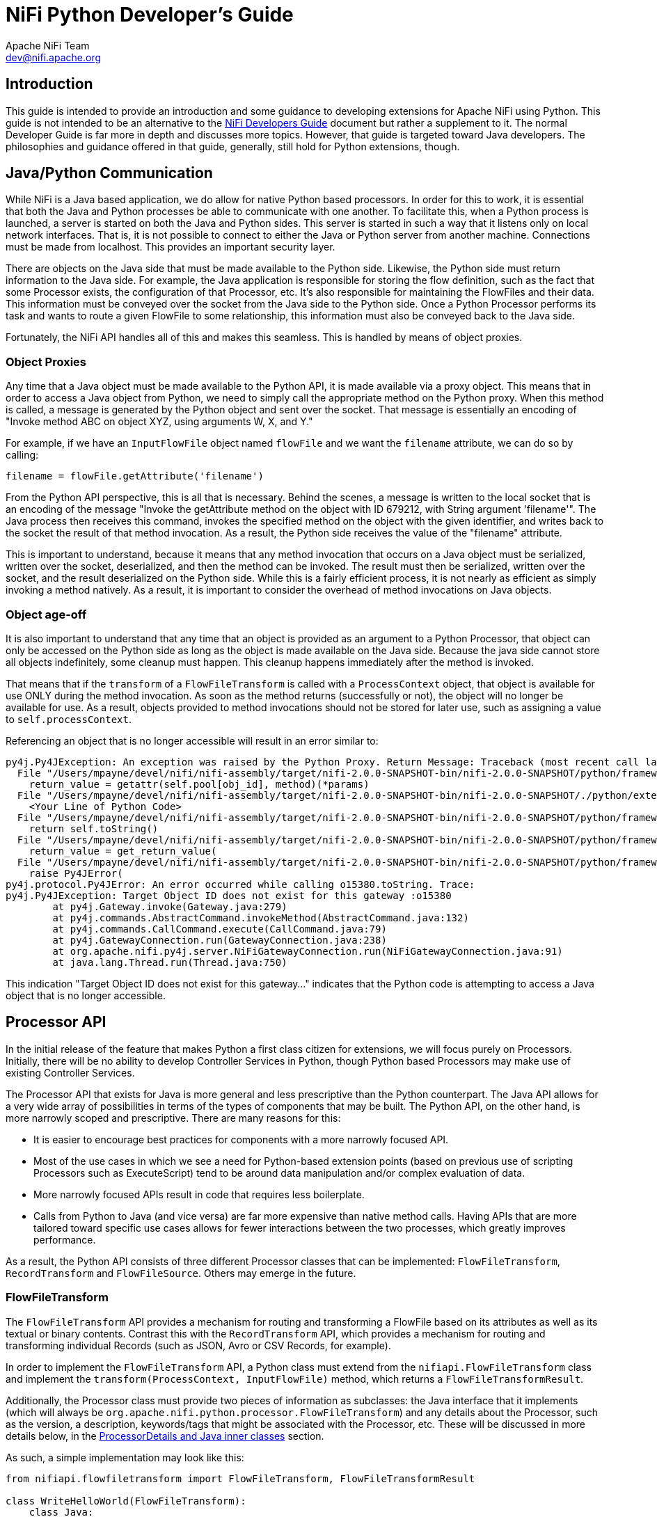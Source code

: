 //
// Licensed to the Apache Software Foundation (ASF) under one or more
// contributor license agreements.  See the NOTICE file distributed with
// this work for additional information regarding copyright ownership.
// The ASF licenses this file to You under the Apache License, Version 2.0
// (the "License"); you may not use this file except in compliance with
// the License.  You may obtain a copy of the License at
//
//     http://www.apache.org/licenses/LICENSE-2.0
//
// Unless required by applicable law or agreed to in writing, software
// distributed under the License is distributed on an "AS IS" BASIS,
// WITHOUT WARRANTIES OR CONDITIONS OF ANY KIND, either express or implied.
// See the License for the specific language governing permissions and
// limitations under the License.
//
= NiFi Python Developer's Guide
Apache NiFi Team <dev@nifi.apache.org>
:homepage: http://nifi.apache.org
:linkattrs:


== Introduction

This guide is intended to provide an introduction and some guidance to developing extensions for Apache NiFi using Python.
This guide is not intended to be an alternative to the link:developer-guide.adoc[NiFi Developers Guide] document but rather
a supplement to it. The normal Developer Guide is far more in depth and discusses more topics. However, that guide is
targeted toward Java developers. The philosophies and guidance offered in that guide, generally, still hold for Python extensions, though.

[[java_python_comms]]
== Java/Python Communication

While NiFi is a Java based application, we do allow for native Python based processors. In order for this to work, it is essential
that both the Java and Python processes be able to communicate with one another. To facilitate this, when a Python process is launched,
a server is started on both the Java and Python sides. This server is started in such a way that it listens only on local network interfaces.
That is, it is not possible to connect to either the Java or Python server from another machine. Connections must be made from localhost.
This provides an important security layer.

There are objects on the Java side that must be made available to the Python side. Likewise, the Python side must return information to the Java
side. For example, the Java application is responsible for storing the flow definition, such as the fact that some Processor exists, the configuration
of that Processor, etc. It's also responsible for maintaining the FlowFiles and their data. This information must be conveyed over the socket from
the Java side to the Python side. Once a Python Processor performs its task and wants to route a given FlowFile to some relationship, this information
must also be conveyed back to the Java side.

Fortunately, the NiFi API handles all of this and makes this seamless. This is handled by means of object proxies.

=== Object Proxies

Any time that a Java object must be made available to the Python API, it is made available via a proxy object. This means that in order to access a Java
object from Python, we need to simply call the appropriate method on the Python proxy. When this method is called, a message is generated by the Python
object and sent over the socket. That message is essentially an encoding of "Invoke method ABC on object XYZ, using arguments W, X, and Y."

For example, if we have an `InputFlowFile` object named `flowFile` and we want the `filename` attribute, we can do so by calling:
----
filename = flowFile.getAttribute('filename')
----

From the Python API perspective, this is all that is necessary. Behind the scenes, a message is written to the local socket that is an encoding of the
message "Invoke the getAttribute method on the object with ID 679212, with String argument 'filename'".
The Java process then receives this command, invokes the specified method on the object with the given identifier, and writes back to the socket the result
of that method invocation. As a result, the Python side receives the value of the "filename" attribute.

This is important to understand, because it means that any method invocation that occurs on a Java object must be serialized, written over the socket,
deserialized, and then the method can be invoked. The result must then be serialized, written over the socket, and the result deserialized on the Python side.
While this is a fairly efficient process, it is not nearly as efficient as simply invoking a method natively. As a result, it is important to consider the overhead of
method invocations on Java objects.

=== Object age-off

It is also important to understand that any time that an object is provided as an argument to a Python Processor, that object can only be accessed on the Python
side as long as the object is made available on the Java side. Because the java side cannot store all objects indefinitely, some cleanup must happen. This cleanup
happens immediately after the method is invoked.

That means that if the `transform` of a `FlowFileTransform` is called with a `ProcessContext` object, that object is available for use ONLY during the
method invocation. As soon as the method returns (successfully or not), the object will no longer be available for use. As a result, objects provided to method
invocations should not be stored for later use, such as assigning a value to `self.processContext`.

Referencing an object that is no longer accessible will result in an error similar to:

----
py4j.Py4JException: An exception was raised by the Python Proxy. Return Message: Traceback (most recent call last):
  File "/Users/mpayne/devel/nifi/nifi-assembly/target/nifi-2.0.0-SNAPSHOT-bin/nifi-2.0.0-SNAPSHOT/python/framework/py4j/java_gateway.py", line 2466, in _call_proxy
    return_value = getattr(self.pool[obj_id], method)(*params)
  File "/Users/mpayne/devel/nifi/nifi-assembly/target/nifi-2.0.0-SNAPSHOT-bin/nifi-2.0.0-SNAPSHOT/./python/extensions/SetRecordField.py", line 22, in transform
    <Your Line of Python Code>
  File "/Users/mpayne/devel/nifi/nifi-assembly/target/nifi-2.0.0-SNAPSHOT-bin/nifi-2.0.0-SNAPSHOT/python/framework/py4j/java_gateway.py", line 1460, in __str__
    return self.toString()
  File "/Users/mpayne/devel/nifi/nifi-assembly/target/nifi-2.0.0-SNAPSHOT-bin/nifi-2.0.0-SNAPSHOT/python/framework/py4j/java_gateway.py", line 1322, in __call__
    return_value = get_return_value(
  File "/Users/mpayne/devel/nifi/nifi-assembly/target/nifi-2.0.0-SNAPSHOT-bin/nifi-2.0.0-SNAPSHOT/python/framework/py4j/protocol.py", line 330, in get_return_value
    raise Py4JError(
py4j.protocol.Py4JError: An error occurred while calling o15380.toString. Trace:
py4j.Py4JException: Target Object ID does not exist for this gateway :o15380
	at py4j.Gateway.invoke(Gateway.java:279)
	at py4j.commands.AbstractCommand.invokeMethod(AbstractCommand.java:132)
	at py4j.commands.CallCommand.execute(CallCommand.java:79)
	at py4j.GatewayConnection.run(GatewayConnection.java:238)
	at org.apache.nifi.py4j.server.NiFiGatewayConnection.run(NiFiGatewayConnection.java:91)
	at java.lang.Thread.run(Thread.java:750)
----

This indication "Target Object ID does not exist for this gateway..." indicates that the Python code is attempting to access a Java object
that is no longer accessible.


[[processor_api]]
== Processor API

In the initial release of the feature that makes Python a first class citizen for extensions, we will focus purely on Processors.
Initially, there will be no ability to develop Controller Services in Python, though Python based Processors may make use of
existing Controller Services.

The Processor API that exists for Java is more general and less prescriptive than the Python counterpart.
The Java API allows for a very wide array of possibilities in terms of the
types of components that may be built. The Python API, on the other hand, is more narrowly scoped and prescriptive.
There are many reasons for this:

    - It is easier to encourage best practices for components with a more narrowly focused API.
    - Most of the use cases in which we see a need for Python-based extension points (based on previous use of scripting
Processors such as ExecuteScript) tend to be around data manipulation and/or complex evaluation of data.
    - More narrowly focused APIs result in code that requires less boilerplate.
    - Calls from Python to Java (and vice versa) are far more expensive than native method calls. Having APIs that are more tailored toward
specific use cases allows for fewer interactions between the two processes, which greatly improves performance.

As a result, the Python API consists of three different Processor classes that can be implemented: `FlowFileTransform`, `RecordTransform` and `FlowFileSource`.
Others may emerge in the future.



[[flowfile-transform]]
=== FlowFileTransform

The `FlowFileTransform` API provides a mechanism for routing and transforming a FlowFile based on its attributes as well as its
textual or binary contents. Contrast this with the `RecordTransform` API, which provides a mechanism for routing and transforming
individual Records (such as JSON, Avro or CSV Records, for example).

In order to implement the `FlowFileTransform` API, a Python class must extend from the `nifiapi.FlowFileTransform` class
and implement the `transform(ProcessContext, InputFlowFile)` method, which returns a `FlowFileTransformResult`.

Additionally, the Processor class must provide two pieces of information as subclasses: the Java interface that it implements
(which will always be `org.apache.nifi.python.processor.FlowFileTransform`) and any details about the Processor, such as the
version, a description, keywords/tags that might be associated with the Processor, etc.
These will be discussed in more details below, in the <<inner-classes>> section.

As such, a simple implementation may look like this:
----
from nifiapi.flowfiletransform import FlowFileTransform, FlowFileTransformResult

class WriteHelloWorld(FlowFileTransform):
    class Java:
        implements = ['org.apache.nifi.python.processor.FlowFileTransform']
    class ProcessorDetails:
        version = '0.0.1-SNAPSHOT'

    def __init__(self, **kwargs):
        pass

    def transform(self, context, flowfile):
        return FlowFileTransformResult(relationship = "success", contents = "Hello World", attributes = {"greeting": "hello"})
----

The `transform` method is expected to take two arguments: the context (of type `nifiapi.properties.ProcessContext`) and
the flowfile (of type `InputFlowFile`).

The return type is a `FlowFileTransformResult` that indicates which Relationship the FlowFile should be transferred to,
the updated contents of the FlowFile, and any attributes that should be added to the FlowFile (or overwritten). The
`relationship` is a required argument. The `contents` is optional. If the contents of the FlowFile are not to be updated,
the `contents` should be unspecified or should be specified as `None`. The original FlowFile contents should not be returned,
as it will have the same effect as passing `None` but will be more expensive, as the contents will be written out to the FlowFile.
Likewise, it is more efficient to omit the `attributes` unless there is any attribute to add.


[[process-context]]
==== context

The `context` parameter is of type `nifiapi.properties.ProcessContext`. This class can be used to determine configuration, such as the
Processor's name (via `context.getName()`) and property values (via the `context.getProperties()` and `context.getProperty(String propertyName)`)
methods.

Note that the `getProperty(String)` method does not return a String representation of the configured value but rather a `PythonPropertyValue` object.
This allows for the property's value to be interpreted in different ways. For example, `PythonPropertyValue.getValue()` returns the String representation
of the value. `PythonPropertyValue.asInteger()` returns `None` or an integer representation of the value.

`PythonPropertyValue.getTimePeriod( nifiapi.properties.TimeUnit )` can be used to retrieve the configured value as some time period.
For example, if a property named "timeout" is set to a value of "30 sec" we could use
`context.getProperty("timeout").asTimePeriod(TimeUnit.MILLISECONDS)` and this would return to us a value of `30000`. This allows for a better
user experience than requiring properties to follow a certain convention such as seconds or milliseconds while still allowing you, as a Processor
developer, to easily obtain the value in whatever units make the most sense for the use case.

The `PythonPropertyValue.asControllerService()` method can be used in order to obtain a Controller Service that can be used by the Processor.

The `PythonPropertyValue` object also provides the ability to call the `evaluateAttributeExpressions(attributeMap=None)` method.
This can be used to evaluate the configured Expression Language. For example, if a value of `${filename}` is used for a property value,
we can use `context.getProperty("my property").evaluateAttributeExpressions(flowFile).getValue()` in order to evaluate the Expression Language
expression and then get the String representation of the value.


==== flowfile

The FlowFile is a proxy to the Java `InputFlowFile` object. This exposes the following methods:

`getContentsAsBytes` : returns the contents of the FlowFile as a byte array. This method should be used conservatively, as it it loads entire contents
of the FlowFile into a byte array on the Java side, and then sends a copy to the Python side. As a result, the FlowFile's contents are buffered into memory
twice, once on the Java heap and once in the Python process.

`getContentsAsReader` : returns a Java `BufferedReader` that can be used to read the contents of the FlowFile one line at a time. While this is only applicable
for textual content, it avoids loading the entire FlowFile's contents into memory. However, each invocation to `BufferedReader.readLine()` does require a call
to Java, so the performance may not compare to that of calling `getContentsAsBytes`.

`getSize` : returns the number of bytes in the FlowFile's contents.

`getAttribute(String name)` : returns the value of the FlowFile's attribute with the given name, or `None` if the FlowFile does not have
an attribute with that name.

`getAttributes()` : returns a Python dictionary whose keys are FlowFile attributes' names and whose values are the associated attribute values.



==== FlowFileTransformResult

After the Processor has performed its task, the Processor must return an instance of `nifiapi.flowfiletransform.FlowFileTransformResult`.
The constructor has a single required positional argument, the `relationship` to route the FlowFile to. Additionally, if the contents of
the FlowFile are to be updated, the FlowFile's new contents should be returned via the `contents` argument. Any FlowFile attributes that
are to be added or modified may additionally provided using the `attributes` argument.



[[record-transform]]
=== RecordTransform

While the `FlowFileTransform` API provides the ability to operate on a FlowFile at a time, the `RecordTransform` API provides developers
with the opportunity to operate on a single Record at a time. For example, if a FlowFile is made up of many JSON Records, the `RecordTransform`
Processor can be used to operate on each individual record without worrying about whether the Records are colocated or not.
Implementations of this API must extend from the `RecordTransform` base class and must also implement the following method:

`def transform(self, context, record, schema, attributemap)`

returning a `RecordTransformResult` object.

The `context` object is an implementation of the same `ProcessContext` that is used in the `FlowFileTransform` Processor
(see <<process-context>>). The `record` is a Python dictionary that represents the record to operate on. Regardless of whether
the source of the record is JSON, CSV, Avro, or some other input format, this method is provided a Python dictionary. This makes
it far simpler to operate on the data within Python and means that the code is very portable, as it can operate on any format of
data.

The associated `schema` object is an instance of a Java object, `org.apache.nifi.record.serialization.RecordSchema`. This provides a
schema for the data. However, calls to the schema must be made over the socket to the Java side and, as such, are expensive.

Finally, the method signature provides an `attributemap`. This `attributemap` has two methods:

`getAttribute(String name)` : returns the value of the FlowFile's attribute with the given name, or `None` if the FlowFile does not have
an attribute with that name.

`getAttributes()` : returns a Python dictionary whose keys are FlowFile attributes' names and whose values are the associated attribute values.

Note that these two methods are identical to those in the `InputFlowFile` class discussed above. This allows the `attributemap` to be
provided to a `PythonPropertyValue` in order to evaluate Expression Language. For example, we might determine the name of a record's field to use
for some operation by calling:
----
field_name = context.getProperty("Field Name").evaluateAttributeExpressions(attributemap).getValue()
----

Finally, the method must return an instance of `nifiapi.recordtransform.RecordTransformResult`.

The `RecordTransformResult` constructor takes four optional named arguments:

`record` : the transformed version of the Record. If the record is not supplied, or if `None` is supplied, the input Record will be
dropped from the output.

`schema` : the transformed schema. If this is not specified, the schema will be inferred. However, if the schema is specified, the schema
is binding, not the data. So, if a field is missing from the schema, for instance, it will be dropped from the data. And if the schema has a field
in it and there's no corresponding value in the data, the field will be assumed to have a value of `None`.

`relationship` : the name of the Relationship to route the Record to. If not specified, the value will be routed to the "success" relationship.
However, the implementation may choose to expose relationships other than "success" and "failure" and route records accordingly. For example,
the implementation may want to record a Record to either "valid" or "invalid."

`partition` : By default, all Records in a given incoming FlowFile will be written to a single output FlowFile (or, more accurately, the transformed version
of the Record will be, assuming that a value of `None` is not returned for the result's `record` field). However, we may want to partition
the incoming data into separate output FlowFiles. For example, we could have incoming data that has a "country" field and want a separate output FlowFile
for each country. In this case, we would return a Python dictionary for the `partition` argument that looks something like `{'country': record['country']}`.
If the partition has more than one field in the dictionary, all fields in the dictionary must be the same value for two Records in order for
the Records to be written to the same output FlowFile.


[[flowfile-source]]
=== FlowFileSource

The `FlowFileSource` API provides a mechanism for creating a FlowFile and routing it based on its textual or binary contents.

In order to implement the `FlowFileSource` API, a Python class must extend from the `nifiapi.FlowFileSource` class
and implement the `create(ProcessContext)` method, which returns a `FlowFileSourceResult`. Notice, that the difference between
`FlowFileSource's create(ProcessContext)` and `FlowFileTransform's transform(ProcessContext, InputFlowFile)` methods is
that the former does not expect an InputFlowFile object. That is because processors based on the `FlowFileSource` API
are "source" processors that do not accept incoming connections but are capable of creating FlowFiles themselves.

Implementing a Processor based on `FlowFileSource` is very similar to implementing one based on `FlowFileTransform`.
A simple implementation looks like this:

----
from nifiapi.flowfilesource import FlowFileSource, FlowFileSourceResult

class CreateFlowFile(FlowFileSource):
    class Java:
        implements = ['org.apache.nifi.python.processor.FlowFileSource']

    class ProcessorDetails:
        version = '0.0.1-SNAPSHOT'
        description = '''A Python processor that creates FlowFiles.'''

    def __init__(self, **kwargs):
        pass

    def create(self, context):
        return FlowFileSourceResult(relationship = 'success', attributes = {'greeting': 'hello'}, contents = 'Hello World!')
----

As mentioned above, the `create` method only takes one argument: the context (of type `nifiapi.properties.ProcessContext`).

The return type is a `FlowFileSourceResult` that indicates which Relationship the FlowFile should be transferred to,
any attributes that should be added to the FlowFile and the contents of the FlowFile. The `relationship` is a required argument.
Each processor based on the `FlowFileSource` API has a `success` relationship and additional relationships can be
created in the Processor's Python code. `attributes` and `contents` are both optional. If `attributes` is not provided,
the FlowFile will still have the usual `filename`, `path` and `uuid` attributes, but no additional ones.
If `contents` is not provided, a FlowFile with no contents (only attributes) will be created.
In case there is no useful information to return from the `create` method, `return None` can be used instead of returning an
empty `FlowFileSourceResult`. When `create()` returns with `None`, the processor does not produce any output.
When there is nothing to return, it might be useful to yield the processor's resources and not schedule the processor
to run for the period of time defined by the processor's Yield Duration. This can be achieved by calling
`context.yield_resources()` from the processor's `create` method right before returning `None`.


[[property-descriptors]]
=== PropertyDescriptors

An important aspect of any software is the ability to configure it. With NiFi, Processors are configured by their properties.
In order to expose what properties are available, a Processor must expose a `PropertyDescriptor` for the property. The `PropertyDescriptor`
contains all of the information necessary in order to convey how to configure the property.

A `PropertyDescriptor` is created using the `nifiapi.properties.PropertyDescriptor` class. The constructor takes two required positional
arguments: `name` and `description`. All other arguments are optional.

Typically, a Processor will have multiple Property Descriptors. These descriptors are then returned to the NiFi framework by implementing the following
method in the Processor (regardless of whether it is a `FlowFileTransform`, a `RecordTransform` or a `FlowFileSource`):
----
def getPropertyDescriptors(self)
----

This method returns a list of PropertyDescriptors. The typical convention is to create the Property Descriptors in the Processor's constructor
and then return them in this method, such as:

----
from nifiapi.flowfiletransform import FlowFileTransform
from nifiapi.properties import PropertyDescriptor, StandardValidators

class PrettyPrintJson(FlowFileTransform):
...
    def __init__(self, **kwargs):
        super.__init(**kwargs)

        numspaces = PropertyDescriptor(name="Number of Spaces",
            description="Number of spaces to use for pretty-printing",
            validators=[StandardValidators.POSITIVE_INTEGER_VALIDATOR],
            default_value="4",
            required=True)
        self.descriptors = [numspaces]

...

    def getPropertyDescriptors(self):
        return self.descriptors
----

There are times, however, that Processor developer wants to allow users to specify their only properties. For example, we may allow users to enter
multiple key/value pairs where the key is the name of a Record field to set and the value is the value to set it to.
To accomplish this, we implement the following method:

----
def getDynamicPropertyDescriptor(self, propertyname):
----
Which returns a PropertyDescriptor. For example:
----
def getDynamicPropertyDescriptor(self, propertyname):
    return PropertyDescriptor(name=propertyname,
        description="A user-defined property",
        dynamic=True)   # dynamic=True is optional and included here only for completeness' sake
----

If this method is not implemented and a user adds a property other than those that are explicitly supported, the Processor will become
invalid. Of course, we might also specify explicit validators that can be used, etc.

==== Dependent Properties

Python-based processors can express property dependencies in the same way as Java processors. The
`nifiapi.properties.PropertyDependency` class mirrors the Java builder's `dependsOn(...)` method and is exposed via the
`dependencies` keyword argument on `PropertyDescriptor`.

NiFi's discovery logic inspects the processor source code using Python's abstract syntax tree. When declaring a
dependency, the referenced descriptor must therefore appear as a simple name, not as an attribute such as
`self.output_mode`. The common pattern is to assign the descriptor to a local variable, reference that variable inside
`PropertyDependency`, and only then assign the descriptor to an instance field for later reuse.

----
from nifiapi.properties import PropertyDescriptor, PropertyDependency

output_mode = PropertyDescriptor(
    name='Output Mode',
    allowable_values=['text', 'json'],
    default_value='text',
    required=True,
)

uppercase = PropertyDescriptor(
    name='Uppercase',
    allowable_values=['true', 'false'],
    default_value='false',
    dependencies=[PropertyDependency(output_mode, 'text')],
)

json_field = PropertyDescriptor(
    name='JSON Field Name',
    required=True,
    dependencies=[PropertyDependency(output_mode, 'json')],
)

# Optionally assign to instance attributes for reuse
self.output_mode = output_mode
self.uppercase = uppercase
self.json_field = json_field
----

At runtime the NiFi UI hides or disables dependent properties until the prerequisite property is configured with one of the specified
values, and the framework applies the same rules during validation.

==== Referencing Controller Services

Python processors can reference existing Java controller services using the same mechanism as Java processors. Set the
`controller_service_definition` parameter on a `PropertyDescriptor` to the fully qualified class name of the controller service
interface that should be exposed in the drop-down. For example:

----
self.lookup_service = PropertyDescriptor(
    name='Lookup Service',
    description='String lookup service used to enrich incoming records.',
    required=True,
    controller_service_definition='org.apache.nifi.lookup.StringLookupService'
)
----

Within the processor implementation the configured service instance can be retrieved via the usual property accessors, for
example `context.getProperty(self.lookup_service.name).asControllerService()`. NiFi ensures that only controller services
implementing the referenced interface are eligible for selection. While simple class names work when type names are unique, using
the fully qualified interface name avoids ambiguity when multiple controller services share the same simple name.


[[relationships]]
=== Relationships

Each Processor in NiFi must route its outgoing data to some destination. In NiFi, those destinations are called "Relationships."
Each Processor is responsible for declaring its Relationships.

Both the FlowFileTransform and RecordTransform Processors already have a Relationship named `original` and one named `failure.`
The `original` relationship should not be used by implementations. This is used only by the framework and allows the input FlowFile
to be passed on without modification. If the Processor cannot transform its input (because the data is not valid, for example),
the Processor may route the data to the `failure` relationship.

By default, both implementations also have a `success` relationship. However, Processors may override the Relationships that it
defines. It does this by implementing the following method:
----
def getRelationships(self)
----
This method returns a list or a set of `nifiapi.relationship.Relationship` objects. If this method is implemented, the `success`
Relationship will not automatically be made available. It will need to be created and returned within this list, if it is to be used.
Regardless of which Relationships are exposed by the implementation, the `failure` and `original` will always be made available.

Unlike FlowFileTransform and RecordTransform Processors, FlowFileSource Processors only have a `success` relationship by default.
Implementations can use this relationship to route the created FlowFiles. Additional relationships can be exposed by implementing
the `getRelationships` method. In the case of FlowFileSource implementing `getRelationships` does not remove the `success` relationship.
Any relationship returned by `getRelationships` appears besides the `success` relationship.


[[inner-classes]]
=== ProcessorDetails and Java inner classes

As noted above, the `ProcessorDetails` and `Java` inner classes are important to Processors. The `Java` inner class must be defined
on all Processors and must include a member named `implements` that is a list of Java interfaces that the class implements. This is
important, as it allows the Py4J protocol to understand how to interact with this obect from the Java side.

The `ProcessorDetails` class tells NiFi about the Processor so that it can allow configuration of the Processor seamlessly through the NiFi UI.
Additionally, it provides details about what is necessary in order to use the Processor.
The `ProcessorDetails` class may have several different members:

`version` : The implementation version of the Processor

`description` : A description that can be presented in the UI to explain how the Processor is to be used. This may be more than
a single sentence but should be kept as a few sentences, or a short paragraph.

`tags` : a list of Strings that indicates tags or keywords that are associated with the Processor. When a user adds a Processor to the
NiFi canvas via the UI, users may search for keywords in order to provide discoverability. For example, if a user were to search for
"CSV" any Processor whose name contains the letters "CSV" would should up. Additionally, any Processor that has a "CSV" tag would also show up.

`dependencies` : A list of Strings that are PyPI dependencies that the Processor depends on. The format of these strings is the same
as would be provided to `pip install`. See <<dependencies>> for more information.


[[logging]]
=== Logging in NiFi

NiFi logging works much the same way as in any other application, with one important difference. NiFi aims to make the
user interface intuitive and informative, and as part of that experience will surface log messages that are appropriate.
In order to accommodate this, Processors should not instantiate their own loggers. Instead, Processors should simply
make use of `self.logger`. This will be injected into the Processor after the Processor has been created. Of course, it can't
be made available before the Processor has been created, so it cannot be accessed from within the constructor. However, it can
be used anywhere else.



[[lifecycle]]
=== Lifecycle Methods

Often times, it is necessary to create expensive objects and reuse them instead of creating an object once, using it, and throwing it away.
In order to make this simpler to handle, NiFi provides a method named `onScheduled`. This method is optionally implemented in the Processor.
If the method is implemented, it is defined as:
----
def onScheduled(self, context)
----
Where `context` is a ProcessContext as described earlier. The method has no return value.
This method is invoked once whenever a Processor is scheduled to run (regardless of whether it's being started due to user input, NiFi restart, etc.).

Similarly, it is often necessary to tear down resources when they are no longer necessary. This can be accomplished
by implementing the following method:
----
def onStopped(self, context)
----
This method is called once whenever the Processor has been stopped and no longer has any active tasks. It is safe to assume
that there are no longer any invocations of the `transform` method running when this method is called.



[[state-manager]]
=== State Manager

The `context` object that is the parameter of the `transform()`, `create()`, `onScheduled()` and `onStopped()` methods
provides access to State Manager through the `getStateManager()` method. State Manager is responsible for providing
a simple API for storing and retrieving state. For information on State Manager, refer to the NiFi Developer's Guide.

The Python StateManager object returned by `context.getStateManager()` provides access to the underlying Java StateManager.
With the Python StateManager, the state is handled in the form of Python dictionaries (as opposed to Java Maps).
Just like in Java, StateManager can handle both `LOCAL` and `CLUSTER` state.

Should an error occur accessing the state using the StateManager's methods, a StateException is thrown that can be caught and
handled in the Python Processor's code. This enables the Python developer to implement the Processor in such a way that
when a state-related error occurs, the Processor can continue its operation without disruption.
If a StateException is thrown by StateManager but not caught in the Processor's code, the ProcessSession is rolled back
and an error is logged.

Below is an example Processor that uses StateManager. This example assumes that the Processor is executed on
primary node only, and only on one thread.
----
from nifiapi.componentstate import Scope, StateManager, StateException
from nifiapi.flowfilesource import FlowFileSource, FlowFileSourceResult


class CreateFlowFile(FlowFileSource):
    class Java:
        implements = ['org.apache.nifi.python.processor.FlowFileSource']

    class ProcessorDetails:
        version = '0.0.1-SNAPSHOT'
        description = '''A Python processor that creates FlowFiles and uses StateManager.'''
        tags = ['test', 'python', 'source', 'state']

    def __init__(self, **kwargs):
        pass

    def onScheduled(self, context):
        try:
            self.state = context.getStateManager().getState(Scope.CLUSTER).toMap()
        except StateException as e:
            self.logger.warn('Failed to read processor state. ' + str(e))
            self.state = dict()

    def create(self, context):
        old_value = int(self.state.get('FlowFileNumber', '0'))
        new_value = old_value + 1
        new_state = {'FlowFileNumber': str(new_value)}
        try:
            context.getStateManager().setState(new_state, Scope.CLUSTER)
            self.state = new_state
        except StateException as e:
            self.logger.warn('Failed to save state. ' + str(e))

        return FlowFileSourceResult(relationship='success', attributes=new_state, contents=None)
----



[[documenting_use_cases]]
== Documenting Use Cases

No matter how powerful a piece of software is, it has no value unless people are able to use it. To that end, documentation of Processors is
very important. While a description of the Processor should be provided in the `ProcessorDetails` class and each PropertyDescriptor is expected to have a description,
it is usually helpful to also call out specific use cases that can be performed by the Processor. This is particularly important for Processors that perform
more generalized transformations on objects, where a single Processor may be capable of performing multiple tasks, based on its configuration.

[[use_case_decorator]]
=== The `@use_case` Decorator

The `@use_case` decorator, defined in the `nifiapi.documentation` module can facilitate this. The decorator takes four arguments:

- `description`: A simple 1 (at most 2) sentence description of the use case. Generally, this should not include any extraneous details,
                 such as caveats, etc. Those can be provided using the `notes` argument. The description is required.
- `notes`: Most of the time, 1-2 sentences is sufficient to describe a use case. Those 1-2 sentence should then be returned
           by the `description`. In the event that the description is not sufficient, details may be provided to
           further explain, by providing caveats, etc. This is optional.
- `keywords`: An array of keywords that can be associated with the use case. This is optional.
- `configuration`: A description of how to configure the Processor for this particular use case. This may include explicit values to set for some properties,
                    and may include instructions on how to choose the appropriate value for other properties. The configuration is required.

A single Processor may have multiple `@use_case` decorators.


[[multi_processor_use_case_decorator]]
=== The `@multi_processor_use_case` Decorator

When designing and creating Processors, it is important to keep in mind the idea of loose coupling. One Processor should not be dependent on another Processor
in order to perform its task. That being said, it is often advantageous to build Processors that are designed to work well together. For example, a Processor that
is able to perform a listing of files in a directory can provide an important capability in and of itself. Similarly, a Processor that is able to ingest the contents
of a specific file and make that file's contents the contents of a FlowFile is also an important capability in and of itself. But far more powerful than either of these
individual capabilities is the notion of being able to compose a flow that lists all files in a directory and then ingests each of those files as a FlowFile. This is
done by using a combination of the two. As such, it is important that the two Processors be able to work together in such a way that the output of the first is
easily understood as the input of the second.

In this case, it makes sense to document this composition of Processors as a use case so that users can understand how to compose such a pipeline. This is accomplished
by using the `@multi_processor_use_case` decorator. This decorator is very similar to the <<use_case_decorator>> but instead of a `configuration` element, it has a
`configurations` element, which is a `list` of `ProcessorConfiguration` objects, where each `ProcessorConfiguration` object has both a `processor_type`, which is the
name of the Processor, and a `configuration` that explains how to configure that particular Processor. The `configuration` element typically also explains how to connect
outbound Relationships.

For example, we might use these decorators as such:
----
@use_case(description="Retrieve the contents of a given file on disk and create a FlowFile from it without modifying the file",
          keywords=["file", "filesystem"],
          configuration="""
                Set the 'Filename' property to the fully qualified path of the file to ingest
                Set the 'Completion Strategy' to 'None'
          """)
@use_case(description="Retrieve the contents of a given file on disk and create a FlowFile from it, deleting the local file upon success",
          keywords=["file", "filesystem"],
          configuration="""
                Set the 'Filename' property to the fully qualified path of the file to ingest
                Set the 'Completion Strategy' to 'Delete'
          """)
@multi_processor_use_case(
      description="Ingest all files from a landing directory on the filesystem and delete them after ingesting them.",
      keywords=["file", "filesystem", "landing directory"],
      configurations=[
          ProcessorConfiguration(
              processor_type="org.apache.nifi.processors.standard.ListFile",
              configuration="""
                  Set 'Input Directory' to the directory that files should be ingested from
                  Set 'Input Directory Location' to 'Local'
                  """
          ),
          ProcessorConfiguration(
              processor_type="FetchFile",
              configuration="""
                Set the 'Filename' property to `${absolute.path}/${filename}`
                Set the 'Completion Strategy' to 'Delete'
              """
          )
      ])
class FetchFile(FlowFileTransform):
----

Note that in this case, we are able to specifically tell the user that the Filename property of FetchFile should be set to the value `${absolute.path}/${filename}`
because we know that the ListFile Processor will produce these attributes for us.


[[requirements]]
== Requirements

The Python API requires that Python 3.9, 3.10, 3.11, or 3.12 is available on the machine hosting NiFi.

Each Processor may have its own list of requirements / dependencies. These are made available to the Processor by creating a separate
environment for each Processor implementation (not for each instance of a Processor on the canvas). PyPI is then used to install these
dependencies in that environment.


[[reloading]]
== Processor Reloading

Often times, while developing a Processor, the easiest way to verify and modify its behavior is to make small tweaks and re-run
the data. This is possible in NiFi without restarting. Once a Processor has been discovered and loaded, any changes to the Processor's source code will
take effect whenever the Processor is started again (or during certain other events, such as validation, while the Processor is stopped).

So we can easily update the source code for a Processor, start it, verify the results, stop the Processor, and update again as necessary.
Or, more simply, click "Run Once" to verify the behavior; modify if necessary; and Run Once again.
It is important to note, however, that if the Processor could not be successfully loaded the first time, NiFi may not monitor it for changes.
Therefore, it's important to ensure that the Processor is in a good working state before attempting to load it in NiFi. Otherwise, NiFi will need to be
restarted in order to discover the Processor and load it again.

Because NiFi allows for multiple extension directories to be deployed, it might be helpful when developing a new extension to add the source directory
where the extension is being developed as a NiFi extension source directory. This allows developers to develop processors using their IDE and allows NiFi
to pickup any changes seamlessly as soon as the Processor is started.


[[dependencies]]
== Adding Third-Party Dependencies
Python based Processors can be a single module, or they can be bundled together as a Python package. How you specify third-party dependencies depends on how
the Processor is packaged.

=== Package-level Dependencies

If one or more Processors are defined within a Python package, the package should define a `requirements.txt` file that declares all third-party dependencies
that are necessary for any Processor in the package. The file structure will then typically look like this:
----
my-python-package/
│
├── __init__.py
│
├── ProcessorA.py
│
├── ProcessorB.py
│
└── requirements.txt
----

In this way, all of the requirements will be loaded from the `requirements.txt` file once for the package. There will be no need to load the dependencies once for
ProcessorA and once for ProcessorB.


=== Processor-Level Dependencies
If your Processor is not a part of a Python package, its dependencies can be declared using the `dependencies` member of the `ProcessorDetails` inner class.
This is a list of Strings that indicate the PyPI modules that the Processor depends on. The format is the same format expected by PyPI.
This provides a convenience for declaring third-party dependencies without requiring that Processors be bundled into a package.

For example, to indicate that a Processor needs `pandas` installed, the implementation might
look like this:
----
class PandasProcessor(FlowFileTransform):
    class Java:
        implements = ['org.apache.nifi.python.processor.FlowFileTransform']
    class ProcessorDetails:
        version = '0.0.1-SNAPSHOT',
        dependencies = ['pandas']
----

However, it is often necessary to declare a specific version of a dependency. And it may also be necessary to define multiple dependencies.
We can do that in this manner:
----
class PandasProcessor(FlowFileTransform):
    class Java:
        implements = ['org.apache.nifi.python.processor.FlowFileTransform']
    class ProcessorDetails:
        version = '0.0.1-SNAPSHOT',
        dependencies = ['pandas', 'numpy==1.20.0']
----

Here, we accept any version of `pandas` (though the latest is preferred), and we require version `1.20.0` of `numpy`.


[[dependency-isolation]]
=== Dependency Isolation

The first time that a user creates a NiFi Processor of a given type, NiFi will create a separate Python env (venv) for the Processor.
It will use `pip` to install the specified dependencies from PyPI only into the appropriate Python environment for that Processor.
Therefore, dependencies of one Processor are not made available to another Processor.

Beyond that, dependencies of one version of a Processor are not made available to other versions of the Processor. So, for example,
if we have two different versions of the same Processor made available, version `0.0.1` and version `0.0.2`, the dependencies that are
necessary for version `0.0.1` will not be made available to version `0.0.2` unless version `0.0.2` of the Processor also declares
those dependencies.

Some environments, however, cannot make use of `pip` for package management. In an air-gapped environment, for example, or in
environments with strict security policies in place, `pip` may not be available. In such a case, Python processors can be packaged
using the NiFi ARchive (NAR) format. This is a .zip file with the following specific layout, and uses a filename extension of `.nar`:

```
my-nar-bundle.nar
+-- META-INF/
    +-- MANIFEST.MF
+-- NAR-INF/
    +-- bundled-dependencies/
        +-- dependency1
        +-- dependency2
        +-- ...
        +-- dependencyN
MyProcessor.py
```


[[deploying]]
== Deploying a Developed Processor

Once a Processor has been developed, it can be made available in NiFi using one of two methods.
For Processors that have been packaged as a NAR file, the NAR file should be copied to NiFi's `lib/` directory or configured extensions directory.
For Processors that are not pre-packaged as a NAR, the Processor is deployed by copying the source of the Python extension to the `$NIFI_HOME/python/extensions` directory by default.
The actual directory to look for extensions can be configured in `nifi.properties` via properties that have the prefix `nifi.python.extensions.source.directory.`.
For example, by default, `nifi.python.extensions.source.directory.default` is set to `./python/extensions`. However, additional paths may be added by replacing `default`
in the property name with some other value.

Any `.py` file found in the directory will be parsed and examined in order to determine whether or not it is a valid NiFi Processor.
In order to be found, the Processor must have a valid parent (`FlowFileTransform`, `RecordTransform` or `FlowFileSource`) and must have an inner class named `Java`
with a `implements = ['org.apache.nifi.python.processor.FlowFileTransform']` or `implements = ['org.apache.nifi.python.processor.RecordFileTransform']`
or `implements = ['org.apache.nifi.python.processor.FlowFileSource']`.
This will allow NiFi to automatically discover the Processor.

Note, however, that if the Processor implementation is broken into multiple Python modules, those modules will not be made available by default. In order
to package a Processor along with its modules, the Processor and any related module must be added to a directory that is directly below the Extensions directory.
For example, if the `WriteNumber.py` file contains a NiFi Processor and also depends on the `ProcessorUtil.py` module, the directory structure would look like this:
----
NIFI_HOME/
    - python/
        - extensions/
            ProcessorA.py
            ProcessorB.py
            write-number/
                __init__.py
                ProcessorUtils.py
                WriteNumber.py
----
By packaging them together in a subdirectory, NiFi knows to expose the modules to one another. However, the ProcessorA module will have no access
to the `ProcessorUtils` module. Only `WriteNumber` will have access to it.



[[troubleshooting]]
== Troubleshooting

The Python environments that are created for Processors are located in NiFi's working directory, under the directory structure
`python/extensions/<module name>/<version>`. So, for example, if we have a Processor `MyProcessor` that has version `0.0.1`,
its environment directory will be `$NIFI_HOME/work/python/extensions/MyProcessor/0.0.1`. This directory may be modified by updating
the value of the `nifi.python.working.directory` property in `nifi.properties`.

For troubleshooting purposes, we may want to delete the environment directory. this can be done simply by stopping NiFi, deleting the
appropriate environment directory, and restarting NiFi.

While you may delete the entire `work` directory while NiFi is stopped, doing so may result in NiFi taking significantly longer to startup
the next time, as it must source all extensions' dependencies from PyPI, as well as expand all Java extensions' NAR files.


[[debugging]]
== Debugging

It's often helpful to attach a remote debugger to the Python process so that we can step through the code, examine variables,
and execute code snippets, etc.

The method used will vary based on the IDE used. However, here we will look at how to enable remote debugging using VSCode.
VSCode comes with a debugger named DebugPy.

It is important to note that every instance of a Processor and even each concurrent task in a Processor may end up
using a separate Python process. Because of this, it is difficult to enable the Python process to listen for incoming
connections because there may be many different processes. Instead, it is recommended to enable listening in VSCode
and then allow the Processor itself to connect to the debugger.

To enable listening in VSCode, we must first create a `launch.json` launch configuration. The `launch.json` should have a
`listen` section to tell it to listen on a particular port. Additionally, the `pathMappings` must be setup to indicate the
local directory in which VSCode should find the Python code, and the `remoteRoot` which is the directory in which NiFi should find
the Python code.

For example:

[source]
----
{
    "version": "0.2.0",
    "configurations": [
        {
            "name": "Python: Remote Attach",
            "type": "python",
            "request": "attach",
            "listen": {
                "host": "localhost",
                "port": 5678
            },
            "pathMappings": [
                {
                    "localRoot": "${workspaceFolder}/nifi-python-test-extensions/src/main/resources/extensions",
                    "remoteRoot": "./python/extensions"
                }
            ],
            "justMyCode": true
        }
    ]
}
----

We can then launch this using VSCode.

Next, we must tell the Processor to connect to the debugger. This requires updating the Processor's code.

Firstly, the DebugPy module must be added as a dependency. Then the Processor needs to connect to the debugger.

To enable remote debugging on Processors themselves, it is necessary to update the Processor's code to implement something
akin to:

[source]
----
class MyProcessor(FlowFileTransform):
    class Java:
        implements = ['org.apache.nifi.python.processor.FlowFileTransform']
    class ProcessorDetails:
        version = '0.0.1-SNAPSHOT'
        dependencies = ['debugpy']

    def onScheduled(self, context):
        try:
            import debugpy
            debugpy.connect(6688)
        except e:
            self.logger.error("Failed to connect to python debug listener")
----

It is important to note, however, that the code available to VSCode must exactly match the code that NiFi is using in order
to ensure that breakpoints line up correctly. As a result, the code should be updated in VSCode and then copied into NiFi's directory.
At that point, NiFi does not require a restart, but the Processor must be stopped and started again.

Now, when the Processor is scheduled, it will connect to the VSCode debugger, and you can set breakpoints in the VSCode
in order to debug the Processor.
